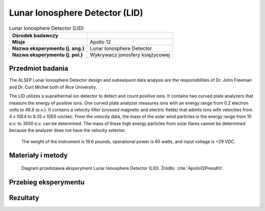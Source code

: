 .. _Lunar Ionosphere Detector:

*******************************
Lunar Ionosphere Detector (LID)
*******************************


.. csv-table:: Lunar Ionosphere Detector (LID)
    :stub-columns: 1

    "Ośrodek badawczy", ""
    "Misje", "Apollo 12"
    "Nazwa eksperymentu (j. ang.)", "Lunar Ionosphere Detector"
    "Nazwa eksperymentu (j. pol.)", "Wykrywacz jonosfery księżycowej"


Przedmiot badania
=================
.. todo:: The scientific objective of the Lunar Ionosphere Detector is to study the charged particles in the lunar atmosphere.

    In conjunction with the Lunar Atmosphere Detector both charged and neutral particles will be measured by Apollo 12 ALSEP. Although the amount of material detected is expected to be very small, knowledge of the lunar ionosphere density and composition will contribute to the understanding of the Moon's chemistry, radioactivity, and volcanic activity and to the chemical composition of the solar wind. Elements of the solar wind are expected to be the major ionosphere component, but observation from Earth of lunar "hot spots" suggest gas is being released from the Moon. The impact of meteorites on the lunar surface will vaporize both the meteorite and lunar surface material. While all these factors contribute material to the lunar ionosphere and atmosphere, forces are at work contributing to their escape, i.e., the low gravity of the Moon, the high thermal activity and the sweeping solar wind which can remove as well as contribute particles.

    The Lunar Ionosphere Detector will help identify the ionized charged elements and molecules. It will also measure the charged particles as the Moon passes through the. Earth's magnetic field. The experiment is also designed to give us a preliminary value for the electric field of the lunar surface.

The ALSEP Lunar Ionosphere Detector design and subsequent data analysis are the responsiblities of Dr. John Freeman and
Dr. Curt Michel both of Rice University.

The LID utilizes a suprathermal ion detector to detect and count positive ions. It contains two curved plate analyzers that measure the energy of positive ions. One curved plate analyzer measures ions with an energy range from 0.2 electron volts to 48.6 (e.v.). It contains a velocity filter (crossed magnetic and electric fields) that admits ions with velocities from 4 x 10E4 to 9.35 x 10E6 cm/sec. From the velocity data, the mass of the solar wind particles in the energy range from 10 e.v. to 3500 e.v. can be determined. The mass of these high energy particles from solar flares cannot be determined because the analyzer does not have the velocity selector.

    The weight of the instrument is 19.6 pounds, operational power is 60 watts, and input voltage is +29 VDC.


Materiały i metody
==================
.. figure:: img/alsep-LID-diagram.png
    :name: figure-alsep-LID-diagram

    Diagram przedstawia eksperyment Lunar Ionosphere Detector (LID). Źródło: :cite:`Apollo12PressKit`.


Przebieg eksperymentu
=====================


Rezultaty
=========
